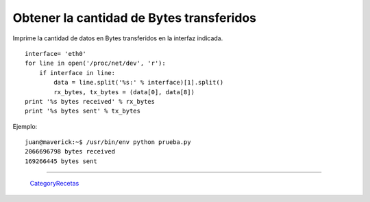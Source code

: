 
Obtener la cantidad de Bytes transferidos
=========================================

Imprime la cantidad de datos en Bytes transferidos en la interfaz indicada.

::

   interface= 'eth0'
   for line in open('/proc/net/dev', 'r'):
       if interface in line:
           data = line.split('%s:' % interface)[1].split()
           rx_bytes, tx_bytes = (data[0], data[8])
   print '%s bytes received' % rx_bytes
   print '%s bytes sent' % tx_bytes

Ejemplo:

::

   juan@maverick:~$ /usr/bin/env python prueba.py
   2066696798 bytes received
   169266445 bytes sent

-------------------------



  CategoryRecetas_

.. _categoryrecetas: /categoryrecetas
